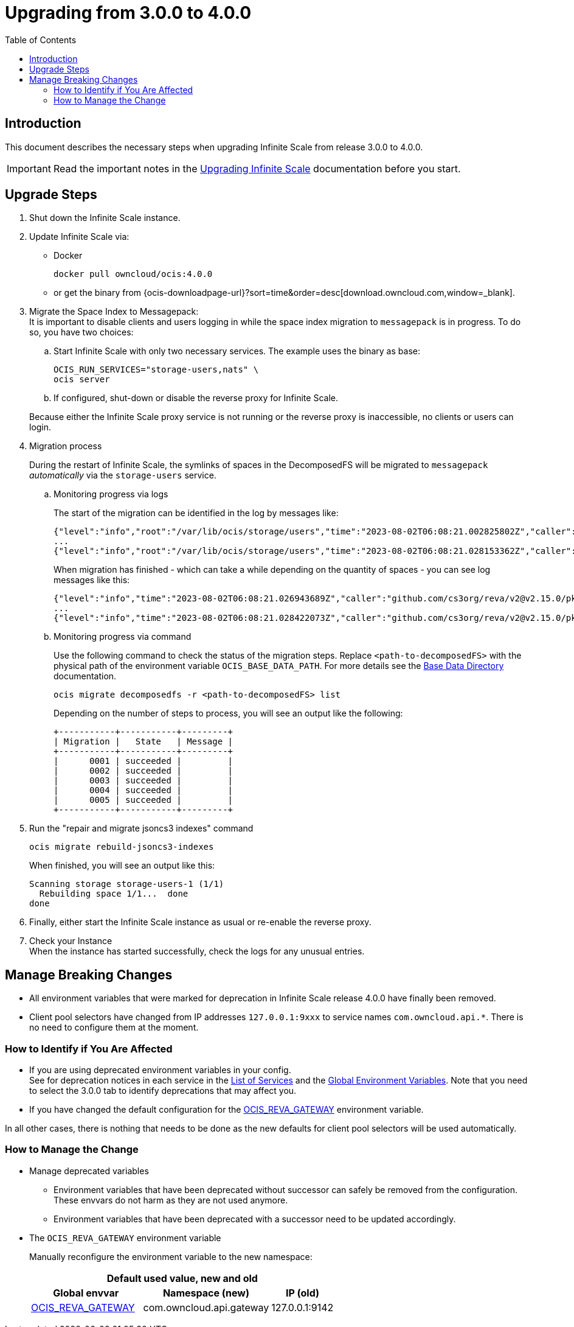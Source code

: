 = Upgrading from 3.0.0 to 4.0.0
:toc: right
:description: This document describes the necessary steps when upgrading Infinite Scale from release 3.0.0 to 4.0.0.

== Introduction

{description}

IMPORTANT: Read the important notes in the xref:migration/upgrading-ocis.adoc#introduction[Upgrading Infinite Scale] documentation before you start.
 
== Upgrade Steps

. Shut down the Infinite Scale instance.
. Update Infinite Scale via:
+
--
* Docker
+
[source,bash]
----
docker pull owncloud/ocis:4.0.0
----

* or get the binary from {ocis-downloadpage-url}?sort=time&order=desc[download.owncloud.com,window=_blank].
--

. Migrate the Space Index to Messagepack: +
It is important to disable clients and users logging in while the space index migration to `messagepack` is in progress. To do so, you have two choices:
+
--
.. Start Infinite Scale with only two necessary services. The example uses the binary as base:
+
[source,bash]
----
OCIS_RUN_SERVICES="storage-users,nats" \
ocis server
----

.. If configured, shut-down or disable the reverse proxy for Infinite Scale.

Because either the Infinite Scale proxy service is not running or the reverse proxy is inaccessible, no clients or users can login.
--

. Migration process
+
--
During the restart of Infinite Scale, the symlinks of spaces in the DecomposedFS will be migrated to `messagepack` _automatically_ via the `storage-users` service.
--

.. Monitoring progress via logs
+
--
The start of the migration can be identified in the log by messages like:

[source,plaintext]
----
{"level":"info","root":"/var/lib/ocis/storage/users","time":"2023-08-02T06:08:21.002825802Z","caller":"github.com/cs3org/reva/v2@v2.15.0/pkg/storage/utils/decomposedfs/migrator/0004_switch_to_messagepack_space_index.go:46","message":"Migrating /var/lib/ocis/storage/users/indexes/by-user-id/b7a2149b-3320-43a3-9bd2-c216340c212d.mpk to messagepack index format..."}
...
{"level":"info","root":"/var/lib/ocis/storage/users","time":"2023-08-02T06:08:21.028153362Z","caller":"github.com/cs3org/reva/v2@v2.15.0/pkg/storage/utils/decomposedfs/migrator/0005_fix_messagepack_space_index_format.go:37","message":"Fixing index format of /var/lib/ocis/storage/users/indexes/by-user-id/b7a2149b-3320-43a3-9bd2-c216340c212d.mpk"}
----

When migration has finished - which can take a while depending on the quantity of spaces - you can see log messages like this:

[source,plaintext]
----
{"level":"info","time":"2023-08-02T06:08:21.026943689Z","caller":"github.com/cs3org/reva/v2@v2.15.0/pkg/storage/utils/decomposedfs/migrator/0004_switch_to_messagepack_space_index.go:92","message":"done."}
...
{"level":"info","time":"2023-08-02T06:08:21.028422073Z","caller":"github.com/cs3org/reva/v2@v2.15.0/pkg/storage/utils/decomposedfs/migrator/0005_fix_messagepack_space_index_format.go:66","message":"done."}
----
--

.. Monitoring progress via command
+
Use the following command to check the status of the migration steps. Replace `<path-to-decomposedFS>` with the physical path of the environment variable `OCIS_BASE_DATA_PATH`. For more details see the xref:deployment/general/general-info.adoc#base-data-directory[Base Data Directory] documentation.
+
--
[source,bash]
----
ocis migrate decomposedfs -r <path-to-decomposedFS> list
----

Depending on the number of steps to process, you will see an output like the following:

[source,plaintext]
----
+-----------+-----------+---------+
| Migration |   State   | Message |
+-----------+-----------+---------+
|      0001 | succeeded |         |
|      0002 | succeeded |         |
|      0003 | succeeded |         |
|      0004 | succeeded |         |
|      0005 | succeeded |         |
+-----------+-----------+---------+
----
--

. Run the "repair and migrate jsoncs3 indexes" command
+
--
[source,bash]
----
ocis migrate rebuild-jsoncs3-indexes
----

When finished, you will see an output like this:

[source,plaintext]
----
Scanning storage storage-users-1 (1/1)
  Rebuilding space 1/1...  done
done
----
--

. Finally, either start the Infinite Scale instance as usual or re-enable the reverse proxy.

. Check your Instance +
When the instance has started successfully, check the logs for any unusual entries.

== Manage Breaking Changes

* All environment variables that were marked for deprecation in Infinite Scale release 4.0.0 have finally been removed.
* Client pool selectors have changed from IP addresses `127.0.0.1:9xxx` to service names `com.owncloud.api.*`. There is no need to configure them at the moment.

=== How to Identify if You Are Affected

* If you are using deprecated environment variables in your config. +
See for deprecation notices in each service in the xref:deployment/services/services.adoc[List of Services] and the xref:deployment/services/env-vars-special-scope.adoc#global-environment-variables[Global Environment Variables]. Note that you need to select the 3.0.0 tab to identify deprecations that may affect you.
* If you have changed the default configuration for the xref:deployment/services/env-vars-special-scope.adoc#global-environment-variables[OCIS_REVA_GATEWAY] environment variable.

In all other cases, there is nothing that needs to be done as the new defaults for client pool selectors will be used automatically.

=== How to Manage the Change

* Manage deprecated variables
** Environment variables that have been deprecated without successor can safely be removed from the configuration. These envvars do not harm as they are not used anymore.
** Environment variables that have been deprecated with a successor need to be updated accordingly.

* The `OCIS_REVA_GATEWAY` environment variable
+
--
Manually reconfigure the environment variable to the new namespace:

[width="100%",cols="35%,40%,20%"]
|===
3+^h| Default used value, new and old
^h| Global envvar
^h| Namespace (new)
^h| IP (old)

| xref:deployment/services/env-vars-special-scope.adoc#global-environment-variables[OCIS_REVA_GATEWAY]
| com.owncloud.api.gateway
| 127.0.0.1:9142
|===
--
